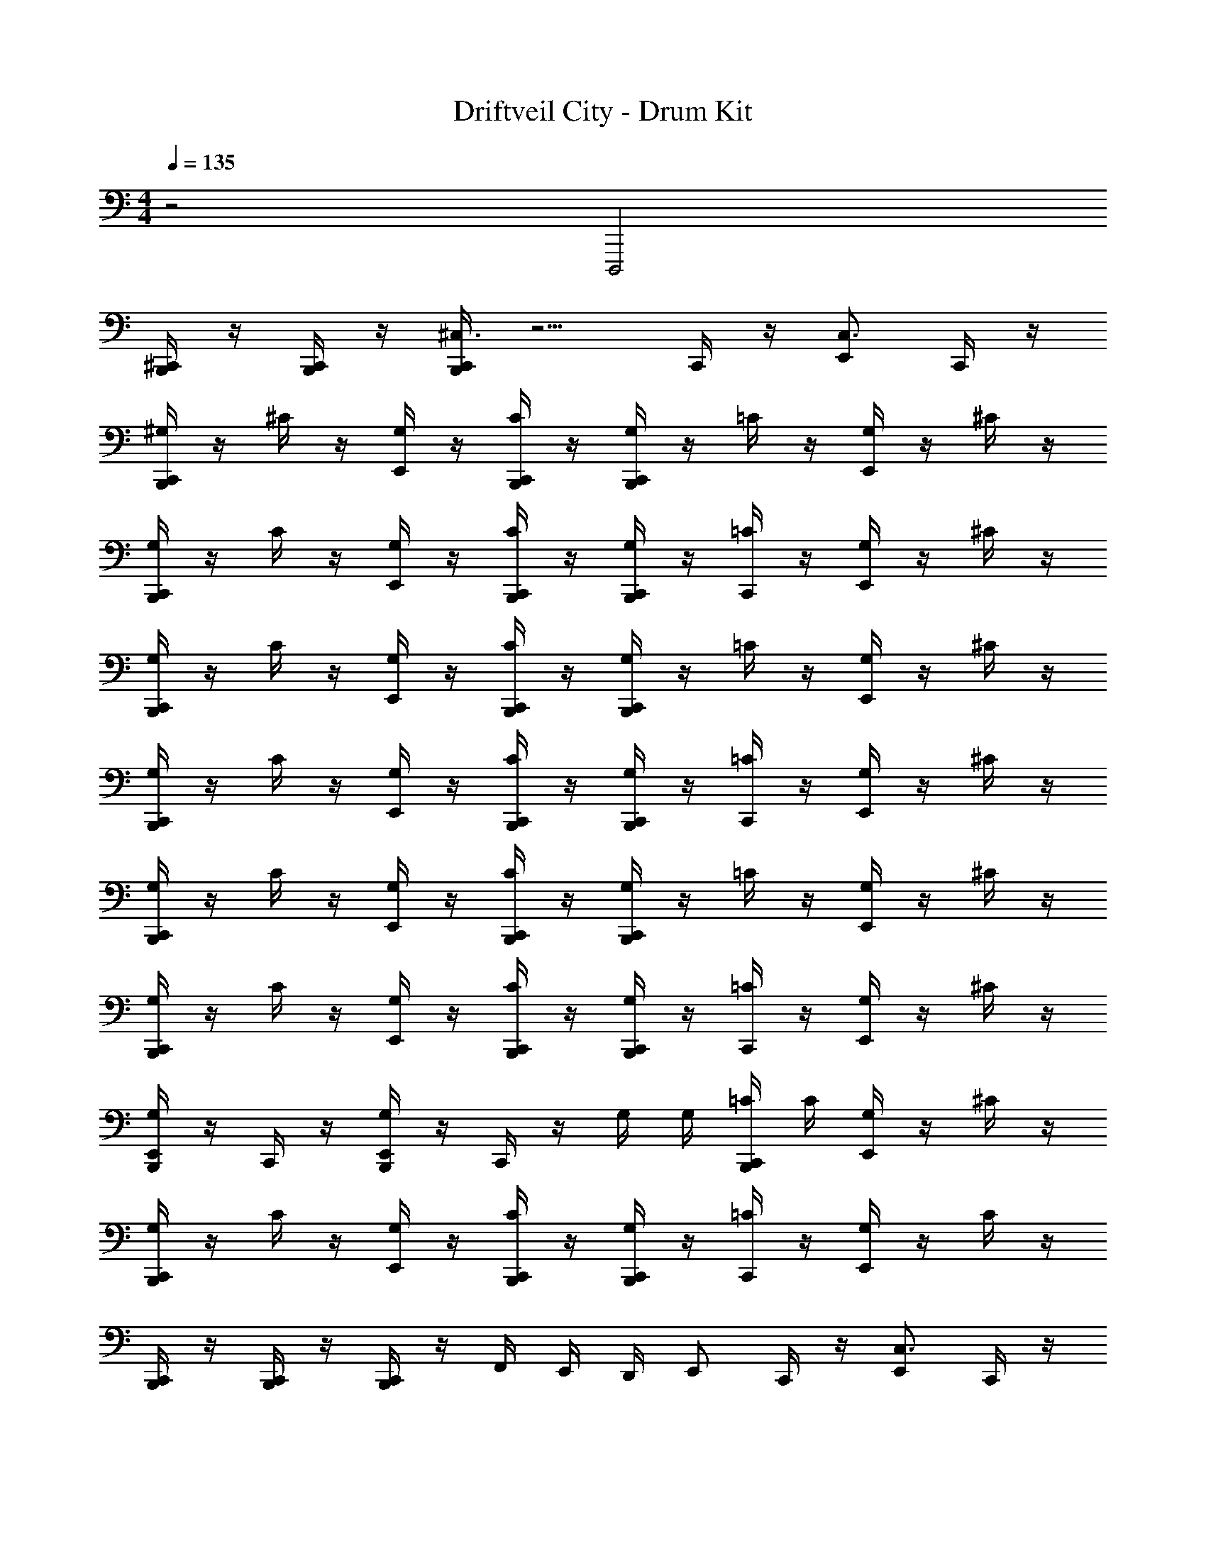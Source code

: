 X: 1
T: Driftveil City - Drum Kit
Z: ABC Generated by Starbound Composer v0.8.7
L: 1/4
M: 4/4
Q: 1/4=135
K: C
z2 D,,,2 
[^C,,/4B,,,/] z/4 [C,,/4B,,,/] z/4 [C,,/4B,,,/^C,3/4] z5/4 C,,/4 z/4 [E,,/C,3/4] C,,/4 z/4 
[C,,/4^G,/4B,,,/] z/4 ^C/4 z/4 [G,/4E,,/] z/4 [C,,/4C/4B,,,/] z/4 [C,,/4G,/4B,,,/] z/4 =C/4 z/4 [G,/4E,,/] z/4 ^C/4 z/4 
[C,,/4G,/4B,,,/] z/4 C/4 z/4 [G,/4E,,/] z/4 [C,,/4C/4B,,,/] z/4 [C,,/4G,/4B,,,/] z/4 [C,,/4=C/4] z/4 [G,/4E,,/] z/4 ^C/4 z/4 
[C,,/4G,/4B,,,/] z/4 C/4 z/4 [G,/4E,,/] z/4 [C,,/4C/4B,,,/] z/4 [C,,/4G,/4B,,,/] z/4 =C/4 z/4 [G,/4E,,/] z/4 ^C/4 z/4 
[C,,/4G,/4B,,,/] z/4 C/4 z/4 [G,/4E,,/] z/4 [C,,/4C/4B,,,/] z/4 [C,,/4G,/4B,,,/] z/4 [C,,/4=C/4] z/4 [G,/4E,,/] z/4 ^C/4 z/4 
[C,,/4G,/4B,,,/] z/4 C/4 z/4 [G,/4E,,/] z/4 [C,,/4C/4B,,,/] z/4 [C,,/4G,/4B,,,/] z/4 =C/4 z/4 [G,/4E,,/] z/4 ^C/4 z/4 
[C,,/4G,/4B,,,/] z/4 C/4 z/4 [G,/4E,,/] z/4 [C,,/4C/4B,,,/] z/4 [C,,/4G,/4B,,,/] z/4 [C,,/4=C/4] z/4 [G,/4E,,/] z/4 ^C/4 z/4 
[G,/4E,,/B,,,/] z/4 C,,/4 z/4 [G,/4E,,/B,,,/] z/4 C,,/4 z/4 G,/4 G,/4 [C,,/4=C/4B,,,/] C/4 [G,/4E,,/] z/4 ^C/4 z/4 
[C,,/4G,/4B,,,/] z/4 C/4 z/4 [G,/4E,,/] z/4 [C,,/4C/4B,,,/] z/4 [C,,/4G,/4B,,,/] z/4 [C,,/4=C/4] z/4 [G,/4E,,/] z/4 C/4 z/4 
[C,,/4B,,,/] z/4 [C,,/4B,,,/] z/4 [C,,/4B,,,/] z/4 F,,/4 E,,/4 D,,/4 [z/4E,,/] C,,/4 z/4 [E,,/C,3/4] C,,/4 z/4 
[C,,/4F/4B,,,/C,] z/4 [C,,/4_B/4B,,,/] z/4 [F/4E,,/] z/4 [C,,/4B/4B,,,/] E,,/4 G,/4 z/4 [C,,/4B/4B,,,/] z/4 [F/4E,,/] F/4 [C,,/4B/4B,,,/] z/4 
[C,,/4F/4B,,,/] z/4 [C,,/4B/4B,,,/] z/4 [F/4E,,/] z/4 [C,,/4B/4B,,,/] z/4 G,/4 z/4 [C,,/4B/4B,,,/] z/4 [E,,/4F/4] [C,,/4F/4] [B/4E,,/B,,,/] z/4 
[C,,/4F/4B,,,/C,] z/4 [C,,/4B/4B,,,/] z/4 [F/4E,,/] z/4 [C,,/4B/4B,,,/] E,,/4 G,/4 z/4 [C,,/4B/4B,,,/] z/4 [F/4E,,/] F/4 [C,,/4B/4B,,,/] z/4 
[C,,/4F/4B,,,/] z/4 [C,,/4B/4B,,,/] z/4 [F/4E,,/] z/4 [F,,/4C,,/4B/4B,,,/] E,,/4 [D,,/4G,/4] [z/4E,,/] [C,,/4B/4B,,,/] z/4 [F/4E,,/] F/4 [C,,/4B/4B,,,/] z/4 
[C,,/4F/4B,,,/C,] z/4 [C,,/4B/4B,,,/] z/4 [F/4E,,/] z/4 [C,,/4B/4B,,,/] E,,/4 G,/4 z/4 [C,,/4B/4B,,,/] z/4 [F/4E,,/] F/4 [C,,/4B/4B,,,/] z/4 
[C,,/4F/4B,,,/] z/4 [C,,/4B/4B,,,/] z/4 [F/4E,,/] z/4 [C,,/4B/4B,,,/] z/4 G,/4 z/4 [C,,/4B/4C,/B,,,/] z/4 [E,,/4F/4] [C,,/4F/4] [B/4E,,/B,,,/] z/4 
[C,,/4F/4B,,,/C,] z/4 [C,,/4B/4B,,,/] z/4 [F/4E,,/] z/4 [C,,/4B/4B,,,/] E,,/4 G,/4 z/4 [C,,/4B/4B,,,/] z/4 [F/4E,,/] F/4 [C,,/4B/4B,,,/] z/4 
[C,,/4F/4B,,,/] z/4 [C,,/4B/4B,,,/] z/4 [F/4E,,/] z/4 [C,,/4B/4B,,,/] z/4 G,/4 z/4 [C,,/4B/4B,,,/] z/4 [E,,/4F/4] [C,,/4F/4] [B/4E,,/B,,,/] z/4 
[E,,/4B,,,/4] z/4 [E,,/4B,,,/4] z/4 [E,,/B,,,/C,3/4] F,,/4 F,,/4 D,,/4 E,,/4 [C,,/4B,,,/] z/4 [E,,/C,3/4] [C,,/4B,,,/] z/4 
[C,,/4B,,,/C,3/4] z3/4 E,,/ C,,/4 z/4 C,,/4 z/4 C,,/4 z/4 E,,/ ^D,,/4 F,,/4 
C,,/4 z/ C,,/4 E,,/ C,,/4 z/4 C,,/4 z/4 C,,/4 z/4 E,,/4 E,,/4 D,,/ 
[C,,/4C,3/4] z/4 C,,/4 z/4 E,,/4 C,,/4 E,,/ [C,,/4D,,,2] z/4 C,,/4 z/4 E,,/4 z/4 C,,/4 z/4 
[C,,/4B,,,/] z/4 [C,,/4B,,,/] z/4 [C,,/4B,,,/C,3/4] z5/4 C,,/4 z/4 [E,,/C,3/4] C,,/4 z/4 
[C,,/4G,/4B,,,/] z/4 ^C/4 z/4 [G,/4E,,/] z/4 [C,,/4C/4B,,,/] z/4 [C,,/4G,/4B,,,/] z/4 =C/4 z/4 [G,/4E,,/] z/4 ^C/4 z/4 
[C,,/4G,/4B,,,/] z/4 C/4 z/4 [G,/4E,,/] z/4 [C,,/4C/4B,,,/] z/4 [C,,/4G,/4B,,,/] z/4 [C,,/4=C/4] z/4 [G,/4E,,/] z/4 ^C/4 z/4 
[C,,/4G,/4B,,,/] z/4 C/4 z/4 [G,/4E,,/] z/4 [C,,/4C/4B,,,/] z/4 [C,,/4G,/4B,,,/] z/4 =C/4 z/4 [G,/4E,,/] z/4 ^C/4 z/4 
[C,,/4G,/4B,,,/] z/4 C/4 z/4 [G,/4E,,/] z/4 [C,,/4C/4B,,,/] z/4 [C,,/4G,/4B,,,/] z/4 [C,,/4=C/4] z/4 [G,/4E,,/] z/4 ^C/4 z/4 
[C,,/4G,/4B,,,/] z/4 C/4 z/4 [G,/4E,,/] z/4 [C,,/4C/4B,,,/] z/4 [C,,/4G,/4B,,,/] z/4 =C/4 z/4 [G,/4E,,/] z/4 ^C/4 z/4 
[C,,/4G,/4B,,,/] z/4 C/4 z/4 [G,/4E,,/] z/4 [C,,/4C/4B,,,/] z/4 [C,,/4G,/4B,,,/] z/4 [C,,/4=C/4] z/4 [G,/4E,,/] z/4 ^C/4 z/4 
[G,/4E,,/B,,,/] z/4 C,,/4 z/4 [G,/4E,,/B,,,/] z/4 C,,/4 z/4 G,/4 G,/4 [C,,/4=C/4B,,,/] C/4 [G,/4E,,/] z/4 ^C/4 z/4 
[C,,/4G,/4B,,,/] z/4 C/4 z/4 [G,/4E,,/] z/4 [C,,/4C/4B,,,/] z/4 [C,,/4G,/4B,,,/] z/4 [C,,/4=C/4] z/4 [G,/4E,,/] z/4 C/4 z/4 
[C,,/4B,,,/] z/4 [C,,/4B,,,/] z/4 [C,,/4B,,,/] z/4 F,,/4 E,,/4 =D,,/4 [z/4E,,/] C,,/4 z/4 [E,,/C,3/4] C,,/4 z/4 
[C,,/4F/4B,,,/C,] z/4 [C,,/4B/4B,,,/] z/4 [F/4E,,/] z/4 [C,,/4B/4B,,,/] E,,/4 G,/4 z/4 [C,,/4B/4B,,,/] z/4 [F/4E,,/] F/4 [C,,/4B/4B,,,/] z/4 
[C,,/4F/4B,,,/] z/4 [C,,/4B/4B,,,/] z/4 [F/4E,,/] z/4 [C,,/4B/4B,,,/] z/4 G,/4 z/4 [C,,/4B/4B,,,/] z/4 [E,,/4F/4] [C,,/4F/4] [B/4E,,/B,,,/] z/4 
[C,,/4F/4B,,,/C,] z/4 [C,,/4B/4B,,,/] z/4 [F/4E,,/] z/4 [C,,/4B/4B,,,/] E,,/4 G,/4 z/4 [C,,/4B/4B,,,/] z/4 [F/4E,,/] F/4 [C,,/4B/4B,,,/] z/4 
[C,,/4F/4B,,,/] z/4 [C,,/4B/4B,,,/] z/4 [F/4E,,/] z/4 [F,,/4C,,/4B/4B,,,/] E,,/4 [D,,/4G,/4] [z/4E,,/] [C,,/4B/4B,,,/] z/4 [F/4E,,/] F/4 [C,,/4B/4B,,,/] z/4 
[C,,/4F/4B,,,/C,] z/4 [C,,/4B/4B,,,/] z/4 [F/4E,,/] z/4 [C,,/4B/4B,,,/] E,,/4 G,/4 z/4 [C,,/4B/4B,,,/] z/4 [F/4E,,/] F/4 [C,,/4B/4B,,,/] z/4 
[C,,/4F/4B,,,/] z/4 [C,,/4B/4B,,,/] z/4 [F/4E,,/] z/4 [C,,/4B/4B,,,/] z/4 G,/4 z/4 [C,,/4B/4C,/B,,,/] z/4 [E,,/4F/4] [C,,/4F/4] [B/4E,,/B,,,/] z/4 
[C,,/4F/4B,,,/C,] z/4 [C,,/4B/4B,,,/] z/4 [F/4E,,/] z/4 [C,,/4B/4B,,,/] E,,/4 G,/4 z/4 [C,,/4B/4B,,,/] z/4 [F/4E,,/] F/4 [C,,/4B/4B,,,/] z/4 
[C,,/4F/4B,,,/] z/4 [C,,/4B/4B,,,/] z/4 [F/4E,,/] z/4 [C,,/4B/4B,,,/] z/4 G,/4 z/4 [C,,/4B/4B,,,/] z/4 [E,,/4F/4] [C,,/4F/4] [B/4E,,/B,,,/] z/4 
[E,,/4B,,,/4] z/4 [E,,/4B,,,/4] z/4 [E,,/B,,,/C,3/4] F,,/4 F,,/4 D,,/4 E,,/4 [C,,/4B,,,/] z/4 [E,,/C,3/4] [C,,/4B,,,/] z/4 
[C,,/4B,,,/C,3/4] z3/4 E,,/ C,,/4 z/4 C,,/4 z/4 C,,/4 z/4 E,,/ ^D,,/4 F,,/4 
C,,/4 z/ C,,/4 E,,/ C,,/4 z/4 C,,/4 z/4 C,,/4 z/4 E,,/4 E,,/4 D,,/ 
[C,,/4C,3/4] z/4 C,,/4 z/4 E,,/4 C,,/4 E,,/ [C,,/4G,,,2D,,,2] z/4 C,,/4 z/4 E,,/4 z/4 C,,/4 z/4 
[C,,/4B,,,/] z/4 [C,,/4B,,,/] z/4 [C,,/4B,,,/C,3/4] z5/4 C,,/4 z/4 [E,,/C,3/4] C,,/4 z/4 
[C,,/4G,/4B,,,/] z/4 ^C/4 z/4 [G,/4E,,/] z/4 [C,,/4C/4B,,,/] z/4 [C,,/4G,/4B,,,/] z/4 =C/4 z/4 [G,/4E,,/] z/4 ^C/4 z/4 
[C,,/4G,/4B,,,/] z/4 C/4 z/4 [G,/4E,,/] z/4 [C,,/4C/4B,,,/] z/4 [C,,/4G,/4B,,,/] z/4 [C,,/4=C/4] z/4 [G,/4E,,/] z/4 ^C/4 z/4 
[C,,/4G,/4B,,,/] z/4 C/4 z/4 [G,/4E,,/] z/4 [C,,/4C/4B,,,/] z/4 [C,,/4G,/4B,,,/] z/4 =C/4 z/4 [G,/4E,,/] z/4 ^C/4 z/4 
[C,,/4G,/4B,,,/] z/4 C/4 z/4 [G,/4E,,/] z/4 [C,,/4C/4B,,,/] z/4 [C,,/4G,/4B,,,/] z/4 [C,,/4=C/4] z/4 [G,/4E,,/] z/4 ^C/4 z/4 
[C,,/4G,/4B,,,/] z/4 C/4 z/4 [G,/4E,,/] z/4 [C,,/4C/4B,,,/] z/4 [C,,/4G,/4B,,,/] z/4 =C/4 z/4 [G,/4E,,/] z/4 ^C/4 z/4 
[C,,/4G,/4B,,,/] z/4 C/4 z/4 [G,/4E,,/] z/4 [C,,/4C/4B,,,/] z/4 [C,,/4G,/4B,,,/] z/4 [C,,/4=C/4] z/4 [G,/4E,,/] z/4 ^C/4 z/4 
[G,/4E,,/B,,,/] z/4 C,,/4 z/4 [G,/4E,,/B,,,/] z/4 C,,/4 z/4 G,/4 G,/4 [C,,/4=C/4B,,,/] C/4 [G,/4E,,/] z/4 ^C/4 z/4 
[C,,/4G,/4B,,,/] z/4 C/4 z/4 [G,/4E,,/] z/4 [C,,/4C/4B,,,/] z/4 [C,,/4G,/4B,,,/] z/4 [C,,/4=C/4] z/4 [G,/4E,,/] z/4 C/4 z/4 
[C,,/4B,,,/] z/4 [C,,/4B,,,/] z/4 [C,,/4B,,,/] z/4 F,,/4 E,,/4 =D,,/4 [z/4E,,/] C,,/4 z/4 [E,,/C,3/4] C,,/4 z/4 
[C,,/4F/4B,,,/C,] z/4 [C,,/4B/4B,,,/] z/4 [F/4E,,/] z/4 [C,,/4B/4B,,,/] E,,/4 G,/4 z/4 [C,,/4B/4B,,,/] z/4 [F/4E,,/] F/4 [C,,/4B/4B,,,/] z/4 
[C,,/4F/4B,,,/] z/4 [C,,/4B/4B,,,/] z/4 [F/4E,,/] z/4 [C,,/4B/4B,,,/] z/4 G,/4 z/4 [C,,/4B/4B,,,/] z/4 [E,,/4F/4] [C,,/4F/4] [B/4E,,/B,,,/] z/4 
[C,,/4F/4B,,,/C,] z/4 [C,,/4B/4B,,,/] z/4 [F/4E,,/] z/4 [C,,/4B/4B,,,/] E,,/4 G,/4 z/4 [C,,/4B/4B,,,/] z/4 [F/4E,,/] F/4 [C,,/4B/4B,,,/] z/4 
[C,,/4F/4B,,,/] z/4 [C,,/4B/4B,,,/] z/4 [F/4E,,/] z/4 [F,,/4C,,/4B/4B,,,/] E,,/4 [D,,/4G,/4] [z/4E,,/] [C,,/4B/4B,,,/] z/4 [F/4E,,/] F/4 [C,,/4B/4B,,,/] z/4 
[C,,/4F/4B,,,/C,] z/4 [C,,/4B/4B,,,/] z/4 [F/4E,,/] z/4 [C,,/4B/4B,,,/] E,,/4 G,/4 z/4 [C,,/4B/4B,,,/] z/4 [F/4E,,/] F/4 [C,,/4B/4B,,,/] z/4 
[C,,/4F/4B,,,/] z/4 [C,,/4B/4B,,,/] z/4 [F/4E,,/] z/4 [C,,/4B/4B,,,/] z/4 G,/4 z/4 [C,,/4B/4C,/B,,,/] z/4 [E,,/4F/4] [C,,/4F/4] [B/4E,,/B,,,/] z/4 
[C,,/4F/4B,,,/C,] z/4 [C,,/4B/4B,,,/] z/4 [F/4E,,/] z/4 [C,,/4B/4B,,,/] E,,/4 G,/4 z/4 [C,,/4B/4B,,,/] z/4 [F/4E,,/] F/4 [C,,/4B/4B,,,/] z/4 
[C,,/4F/4B,,,/] z/4 [C,,/4B/4B,,,/] z/4 [F/4E,,/] z/4 [C,,/4B/4B,,,/] z/4 G,/4 z/4 [C,,/4B/4B,,,/] z/4 [E,,/4F/4] [C,,/4F/4] [B/4E,,/B,,,/] z/4 
[E,,/4B,,,/4] z/4 [E,,/4B,,,/4] z/4 [E,,/B,,,/C,3/4] F,,/4 F,,/4 D,,/4 E,,/4 [C,,/4B,,,/] z/4 [E,,/C,3/4] [C,,/4B,,,/] z/4 
[C,,/4B,,,/C,3/4] z3/4 E,,/ C,,/4 z/4 C,,/4 z/4 C,,/4 z/4 E,,/ ^D,,/4 F,,/4 
C,,/4 z/ C,,/4 E,,/ C,,/4 z/4 C,,/4 z/4 C,,/4 z/4 E,,/4 E,,/4 D,,/ 
[C,,/4C,3/4] z/4 C,,/4 z/4 E,,/4 C,,/4 E,,/ [C,,/4G,,,2] z/4 C,,/4 z/4 E,,/4 z/4 C,,/4 z/4 
[C,,/4B,,,/] z/4 [C,,/4B,,,/] z/4 [C,,/4B,,,/C,3/4] z5/4 C,,/4 z/4 [E,,/C,3/4] C,,/4 z/4 
[C,,/4G,/4B,,,/] z/4 ^C/4 z/4 [G,/4E,,/] z/4 [C,,/4C/4B,,,/] z/4 [C,,/4G,/4B,,,/] z/4 =C/4 z/4 [G,/4E,,/] z/4 ^C/4 z/4 
[C,,/4G,/4B,,,/] z/4 C/4 z/4 [G,/4E,,/] z/4 [C,,/4C/4B,,,/] z/4 [C,,/4G,/4B,,,/] z/4 [C,,/4=C/4] z/4 [G,/4E,,/] z/4 ^C/4 z/4 
[C,,/4G,/4B,,,/] z/4 C/4 z/4 [G,/4E,,/] z/4 [C,,/4C/4B,,,/] z/4 [C,,/4G,/4B,,,/] z/4 =C/4 z/4 [G,/4E,,/] z/4 ^C/4 z/4 
[C,,/4G,/4B,,,/] z/4 C/4 z/4 [G,/4E,,/] z/4 [C,,/4C/4B,,,/] z/4 [C,,/4G,/4B,,,/] z/4 [C,,/4=C/4] z/4 [G,/4E,,/] z/4 ^C/4 z/4 
[C,,/4G,/4B,,,/] z/4 C/4 z/4 [G,/4E,,/] z/4 [C,,/4C/4B,,,/] z/4 [C,,/4G,/4B,,,/] z/4 =C/4 z/4 [G,/4E,,/] z/4 ^C/4 z/4 
[C,,/4G,/4B,,,/] z/4 C/4 z/4 [G,/4E,,/] z/4 [C,,/4C/4B,,,/] z/4 [C,,/4G,/4B,,,/] z/4 [C,,/4=C/4] z/4 [G,/4E,,/] z/4 ^C/4 z/4 
[G,/4E,,/B,,,/] z/4 C,,/4 z/4 [G,/4E,,/B,,,/] z/4 C,,/4 z/4 G,/4 G,/4 [C,,/4=C/4B,,,/] C/4 [G,/4E,,/] z/4 ^C/4 z/4 
[C,,/4G,/4B,,,/] z/4 C/4 z/4 [G,/4E,,/] z/4 [C,,/4C/4B,,,/] z/4 [C,,/4G,/4B,,,/] z/4 [C,,/4=C/4] z/4 [G,/4E,,/] z/4 C/4 z/4 
[C,,/4B,,,/] z/4 [C,,/4B,,,/] z/4 [C,,/4B,,,/] z/4 F,,/4 E,,/4 =D,,/4 [z/4E,,/] C,,/4 z/4 [E,,/C,3/4] C,,/4 z/4 
[C,,/4F/4B,,,/C,] z/4 [C,,/4B/4B,,,/] z/4 [F/4E,,/] z/4 [C,,/4B/4B,,,/] E,,/4 G,/4 z/4 [C,,/4B/4B,,,/] z/4 [F/4E,,/] F/4 [C,,/4B/4B,,,/] z/4 
[C,,/4F/4B,,,/] z/4 [C,,/4B/4B,,,/] z/4 [F/4E,,/] z/4 [C,,/4B/4B,,,/] z/4 G,/4 z/4 [C,,/4B/4B,,,/] z/4 [E,,/4F/4] [C,,/4F/4] [B/4E,,/B,,,/] z/4 
[C,,/4F/4B,,,/C,] z/4 [C,,/4B/4B,,,/] z/4 [F/4E,,/] z/4 [C,,/4B/4B,,,/] E,,/4 G,/4 z/4 [C,,/4B/4B,,,/] z/4 [F/4E,,/] F/4 [C,,/4B/4B,,,/] z/4 
[C,,/4F/4B,,,/] z/4 [C,,/4B/4B,,,/] z/4 [F/4E,,/] z/4 [F,,/4C,,/4B/4B,,,/] E,,/4 [D,,/4G,/4] [z/4E,,/] [C,,/4B/4B,,,/] z/4 [F/4E,,/] F/4 [C,,/4B/4B,,,/] z/4 
[C,,/4F/4B,,,/C,] z/4 [C,,/4B/4B,,,/] z/4 [F/4E,,/] z/4 [C,,/4B/4B,,,/] E,,/4 G,/4 z/4 [C,,/4B/4B,,,/] z/4 [F/4E,,/] F/4 [C,,/4B/4B,,,/] z/4 
[C,,/4F/4B,,,/] z/4 [C,,/4B/4B,,,/] z/4 [F/4E,,/] z/4 [C,,/4B/4B,,,/] z/4 G,/4 z/4 [C,,/4B/4C,/B,,,/] z/4 [E,,/4F/4] [C,,/4F/4] [B/4E,,/B,,,/] z/4 
[C,,/4F/4B,,,/C,] z/4 [C,,/4B/4B,,,/] z/4 [F/4E,,/] z/4 [C,,/4B/4B,,,/] E,,/4 G,/4 z/4 [C,,/4B/4B,,,/] z/4 [F/4E,,/] F/4 [C,,/4B/4B,,,/] z/4 
[C,,/4F/4B,,,/] z/4 [C,,/4B/4B,,,/] z/4 [F/4E,,/] z/4 [C,,/4B/4B,,,/] z/4 G,/4 z/4 [C,,/4B/4B,,,/] z/4 [E,,/4F/4] [C,,/4F/4] [B/4E,,/B,,,/] z/4 
[E,,/4B,,,/4] z/4 [E,,/4B,,,/4] z/4 [E,,/B,,,/C,3/4] F,,/4 F,,/4 D,,/4 E,,/4 [C,,/4B,,,/] z/4 [E,,/C,3/4] [C,,/4B,,,/] z/4 
[C,,/4B,,,/C,3/4] z3/4 E,,/ C,,/4 z/4 C,,/4 z/4 C,,/4 z/4 E,,/ ^D,,/4 F,,/4 
C,,/4 z/ C,,/4 E,,/ C,,/4 z/4 C,,/4 z/4 C,,/4 z/4 E,,/4 E,,/4 D,,/ 
[C,,/4C,3/4] z/4 C,,/4 z/4 E,,/4 C,,/4 E,,/ [C,,/4G,,,2] z/4 C,,/4 z/4 E,,/4 z/4 C,,/4 z/4 
[C,,/4B,,,/] z/4 [C,,/4B,,,/] z/4 [C,,/4B,,,/] 
